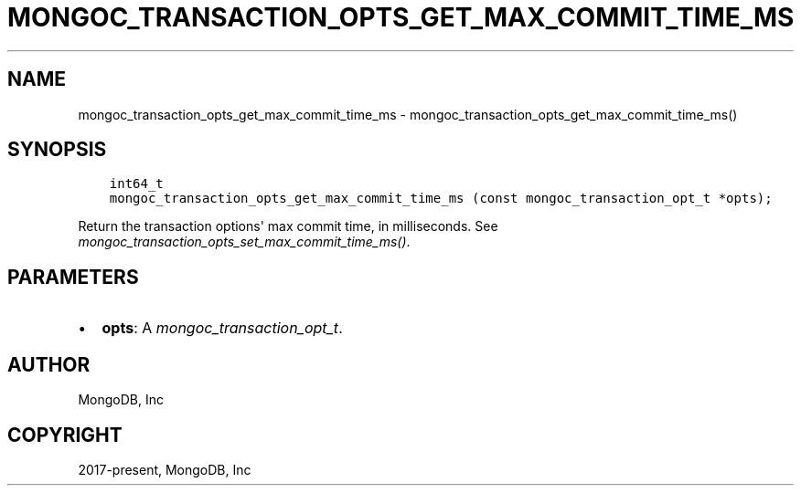.\" Man page generated from reStructuredText.
.
.
.nr rst2man-indent-level 0
.
.de1 rstReportMargin
\\$1 \\n[an-margin]
level \\n[rst2man-indent-level]
level margin: \\n[rst2man-indent\\n[rst2man-indent-level]]
-
\\n[rst2man-indent0]
\\n[rst2man-indent1]
\\n[rst2man-indent2]
..
.de1 INDENT
.\" .rstReportMargin pre:
. RS \\$1
. nr rst2man-indent\\n[rst2man-indent-level] \\n[an-margin]
. nr rst2man-indent-level +1
.\" .rstReportMargin post:
..
.de UNINDENT
. RE
.\" indent \\n[an-margin]
.\" old: \\n[rst2man-indent\\n[rst2man-indent-level]]
.nr rst2man-indent-level -1
.\" new: \\n[rst2man-indent\\n[rst2man-indent-level]]
.in \\n[rst2man-indent\\n[rst2man-indent-level]]u
..
.TH "MONGOC_TRANSACTION_OPTS_GET_MAX_COMMIT_TIME_MS" "3" "Jan 03, 2023" "1.23.2" "libmongoc"
.SH NAME
mongoc_transaction_opts_get_max_commit_time_ms \- mongoc_transaction_opts_get_max_commit_time_ms()
.SH SYNOPSIS
.INDENT 0.0
.INDENT 3.5
.sp
.nf
.ft C
int64_t
mongoc_transaction_opts_get_max_commit_time_ms (const mongoc_transaction_opt_t *opts);
.ft P
.fi
.UNINDENT
.UNINDENT
.sp
Return the transaction options\(aq max commit time, in milliseconds. See \fI\%mongoc_transaction_opts_set_max_commit_time_ms()\fP\&.
.SH PARAMETERS
.INDENT 0.0
.IP \(bu 2
\fBopts\fP: A \fI\%mongoc_transaction_opt_t\fP\&.
.UNINDENT
.SH AUTHOR
MongoDB, Inc
.SH COPYRIGHT
2017-present, MongoDB, Inc
.\" Generated by docutils manpage writer.
.
